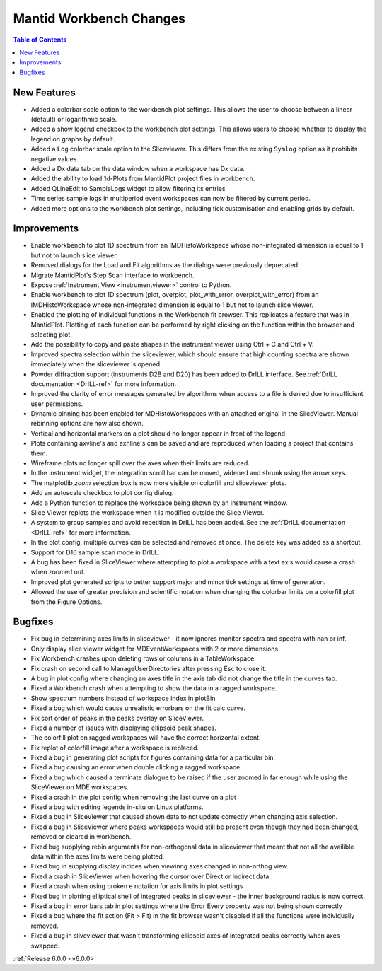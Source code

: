 ========================
Mantid Workbench Changes
========================

.. contents:: Table of Contents
   :local:

New Features
############

- Added a colorbar scale option to the workbench plot settings. This allows the user to choose between a linear (default) or logarithmic scale.
- Added a show legend checkbox to the workbench plot settings. This allows users to choose whether to display the legend on graphs by default.
- Added a ``Log`` colorbar scale option to the Sliceviewer. This differs from the existing ``Symlog`` option as it prohibits negative values.
- Added a Dx data tab on the data window when a workspace has Dx data.
- Added the ability to load 1d-Plots from MantidPlot project files in workbench.
- Added QLineEdit to SampleLogs widget to allow filtering its entries
- Time series sample logs in multiperiod event workspaces can now be filtered by current period.
- Added more options to the workbench plot settings, including tick customisation and enabling grids by default.

Improvements
############

- Enable workbench to plot 1D spectrum from an IMDHistoWorkspace whose non-integrated dimension is equal to 1 but not to launch slice viewer.
- Removed dialogs for the Load and Fit algorithms as the dialogs were previously deprecated
- Migrate MantidPlot's Step Scan interface to workbench.
- Expose :ref:`Instrument View <instrumentviewer>` control to Python.
- Enable workbench to plot 1D spectrum (plot, overplot, plot_with_error, overplot_with_error) from an IMDHistoWorkspace whose non-integrated dimension is equal to 1 but not to launch slice viewer.
- Enabled the plotting of individual functions in the Workbench fit browser. This replicates a feature that was in MantidPlot.
  Plotting of each function can be performed by right clicking on the function within the browser and selecting plot.
- Add the possibility to copy and paste shapes in the instrument viewer using Ctrl + C and Ctrl + V.
- Improved spectra selection within the sliceviewer, which should ensure that high counting spectra are shown immediately when the sliceviewer is opened.
- Powder diffraction support (instruments D2B and D20) has been added to DrILL interface. See :ref:`DrILL documentation <DrILL-ref>` for more information.
- Improved the clarity of error messages generated by algorithms when access to a file is denied due to insufficient user permissions.
- Dynamic binning has been enabled for MDHistoWorkspaces with an attached original in the SliceViewer. Manual rebinning options are now also shown.
- Vertical and horizontal markers on a plot should no longer appear in front of the legend.
- Plots containing axvline's and axhline's can be saved and are reproduced when loading a project that contains them.
- Wireframe plots no longer spill over the axes when their limits are reduced.
- In the instrument widget, the integration scroll bar can be moved, widened and shrunk using the arrow keys.
- The matplotlib `zoom` selection box is now more visible on colorfill and sliceviewer plots.
- Add an autoscale checkbox to plot config dialog.
- Add a Python function to replace the workspace being shown by an instrument window.
- Slice Viewer replots the workspace when it is modified outside the Slice Viewer.
- A system to group samples and avoid repetition in DrILL has been added. See the :ref:`DrILL documentation <DrILL-ref>` for more information.
- In the plot config, multiple curves can be selected and removed at once. The delete key was added as a shortcut.
- Support for D16 sample scan mode in DrILL.
- A bug has been fixed in SliceViewer where attempting to plot a workspace with a text axis would cause a crash when zoomed out.
- Improved plot generated scripts to better support major and minor tick settings at time of generation.
- Allowed the use of greater precision and scientific notation when changing the colorbar limits on a colorfill plot from the Figure Options.

Bugfixes
########

- Fix bug in determining axes limits in sliceviewer - it now ignores monitor spectra and spectra with nan or inf.
- Only display slice viewer widget for MDEventWorkspaces with 2 or more dimensions.
- Fix Workbench crashes upon deleting rows or columns in a TableWorkspace.
- Fix crash on second call to ManageUserDirectories after pressing Esc to close it.
- A bug in plot config where changing an axes title in the axis tab did not change the title in the curves tab.
- Fixed a Workbench crash when attempting to show the data in a ragged workspace.
- Show spectrum numbers instead of workspace index in plotBin
- Fixed a bug which would cause unrealistic errorbars on the fit calc curve.
- Fix sort order of peaks in the peaks overlay on SliceViewer.
- Fixed a number of issues with displaying ellipsoid peak shapes.
- The colorfill plot on ragged workspaces will have the correct horizontal extent.
- Fix replot of colorfill image after a workspace is replaced.
- Fixed a bug in generating plot scripts for figures containing data for a particular bin.
- Fixed a bug causing an error when double clicking a ragged workspace.
- Fixed a bug which caused a terminate dialogue to be raised if the user zoomed in far enough while using the SliceViewer on MDE workspaces.
- Fixed a crash in the plot config when removing the last curve on a plot
- Fixed a bug with editing legends in-situ on Linux platforms.
- Fixed a bug in SliceViewer that caused shown data to not update correctly when changing axis selection.
- Fixed a bug in SliceViewer where peaks workspaces would still be present even though they had been changed, removed or cleared in workbench.
- Fixed bug supplying rebin arguments for non-orthogonal data in sliceviewer that meant that not all the availible data within the axes limits were being plotted.
- Fixed bug in supplying display indices when viewinng axes changed in non-orthog view.
- Fixed a crash in SliceViewer when hovering the cursor over Direct or Indirect data.
- Fixed a crash when using broken e notation for axis limits in plot settings
- Fixed bug in plotting elliptical shell of integrated peaks in sliceviewer - the inner background radius is now correct.
- Fixed a bug in error bars tab in plot settings where the Error Every property was not being shown correctly
- Fixed a bug where the fit action (Fit > Fit) in the fit browser wasn't disabled if all the functions were individually removed.
- Fixed a bug in sliveviewer that wasn't transforming ellipsoid axes of integrated peaks correctly when axes swapped.


:ref:`Release 6.0.0 <v6.0.0>`
